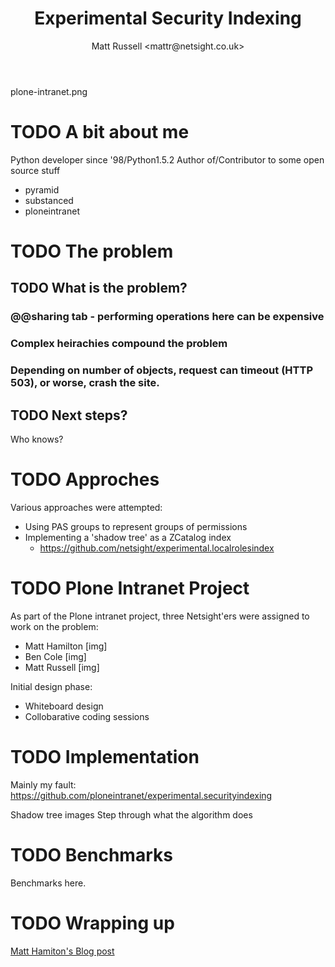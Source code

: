 #+Title: Experimental Security Indexing
#+Author: Matt Russell <mattr@netsight.co.uk>
#+EPRESENT_FRAME_LEVEL: 1

plone-intranet.png

* TODO A bit about me
Python developer since '98/Python1.5.2
Author of/Contributor to some open source stuff
 - pyramid
 - substanced
 - ploneintranet

* TODO The problem
** TODO What is the problem?
*** @@sharing tab - performing operations here can be expensive
*** Complex heirachies compound the problem
***  Depending on number of objects, request can timeout (HTTP 503), or worse, crash the site.
** TODO Next steps?
Who knows?
* TODO Approches
  :PROPERTIES:
  :ARCHIVE:  approaches
  :END:

 Various approaches were attempted:

  - Using PAS groups to represent groups of permissions
  - Implementing a 'shadow tree' as a ZCatalog index
    - https://github.com/netsight/experimental.localrolesindex

* TODO Plone Intranet Project
As part of the Plone intranet project, three Netsight'ers were assigned
to work on the problem:

   - Matt Hamilton [img]
   - Ben Cole [img]
   - Matt Russell [img]

Initial design phase:
 - Whiteboard design
 - Collobarative coding sessions

* TODO Implementation

 Mainly my fault:
 https://github.com/ploneintranet/experimental.securityindexing

 Shadow tree images
 Step through what the algorithm does

* TODO Benchmarks

Benchmarks here.

* TODO Wrapping up

[[http://www.netsight.co.uk/blog/optimising-local-role-security-reindexing-in-plone/][Matt Hamiton's Blog post]]
